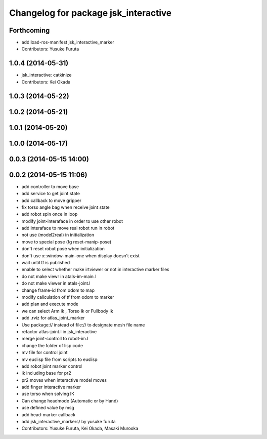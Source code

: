^^^^^^^^^^^^^^^^^^^^^^^^^^^^^^^^^^^^^
Changelog for package jsk_interactive
^^^^^^^^^^^^^^^^^^^^^^^^^^^^^^^^^^^^^

Forthcoming
-----------
* add load-ros-manifest jsk_interactive_marker
* Contributors: Yusuke Furuta

1.0.4 (2014-05-31)
------------------
* jsk_interactive: catkinize
* Contributors: Kei Okada

1.0.3 (2014-05-22)
------------------

1.0.2 (2014-05-21)
------------------

1.0.1 (2014-05-20)
------------------

1.0.0 (2014-05-17)
------------------

0.0.3 (2014-05-15 14:00)
------------------------

0.0.2 (2014-05-15 11:06)
------------------------
* add controller to move base
* add service to get joint state
* add callback to move gripper
* fix torso angle bag when receive joint state
* add robot spin once in loop
* modify joint-interaface in order to use other robot
* add interaface to move real robot run in robot
* not use (model2real) in initialization
* move to special pose (fg reset-manip-pose)
* don't reset robot pose when initialization
* don't use x::window-main-one when display doesn't exist
* wait until tf is published
* enable to select whether make irtviewer or not in interactive marker files
* do not make viewr in atals-im-main.l
* do not make viewer in atals-joint.l
* change frame-id from odom to map
* modify caliculation of tf from odom to marker
* add plan and execute mode
* we can select Arm Ik , Torso Ik or Fullbody Ik
* add .rviz for atlas_joint_marker
* Use package:// instead of file:// to designate mesh file name
* refactor atlas-joint.l in jsk_interactive
* merge joint-controll to robot-im.l
* change the folder of lisp code
* mv file for control joint
* mv euslisp file from scripts to euslisp
* add robot joint marker control
* ik including base for pr2
* pr2 moves when interactive model moves
* add finger interactive marker
* use torso when solving IK
* Can change headmode (Automatic or by Hand)
* use defined value by msg
* add head-marker callback
* add jsk_interactive_markers/ by yusuke furuta
* Contributors: Yusuke Furuta, Kei Okada, Masaki Murooka
